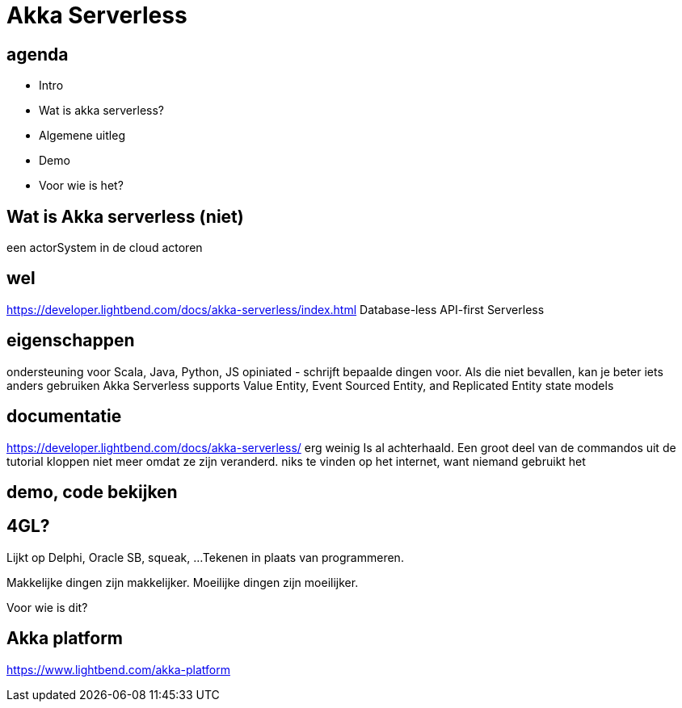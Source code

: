 = Akka Serverless

== agenda
- Intro
- Wat is akka serverless?
- Algemene uitleg
- Demo
- Voor wie is het?

== Wat is Akka serverless (niet)
een actorSystem in de cloud
actoren

== wel
https://developer.lightbend.com/docs/akka-serverless/index.html
Database-less
API-first
Serverless

== eigenschappen
ondersteuning voor Scala, Java, Python, JS
opiniated - schrijft bepaalde dingen voor. Als die niet bevallen, kan je beter iets anders gebruiken
Akka Serverless supports Value Entity, Event Sourced Entity, and Replicated Entity state models

== documentatie
https://developer.lightbend.com/docs/akka-serverless/
erg weinig
Is al achterhaald. Een groot deel van de commandos uit de tutorial kloppen niet meer omdat ze zijn veranderd.
niks te vinden op het internet, want niemand gebruikt het

== demo, code bekijken


== 4GL?
Lijkt op Delphi, Oracle SB, squeak, ...
Tekenen in plaats van programmeren.

Makkelijke dingen zijn makkelijker.
Moeilijke dingen zijn moeilijker.

Voor wie is dit?


== Akka platform
https://www.lightbend.com/akka-platform

